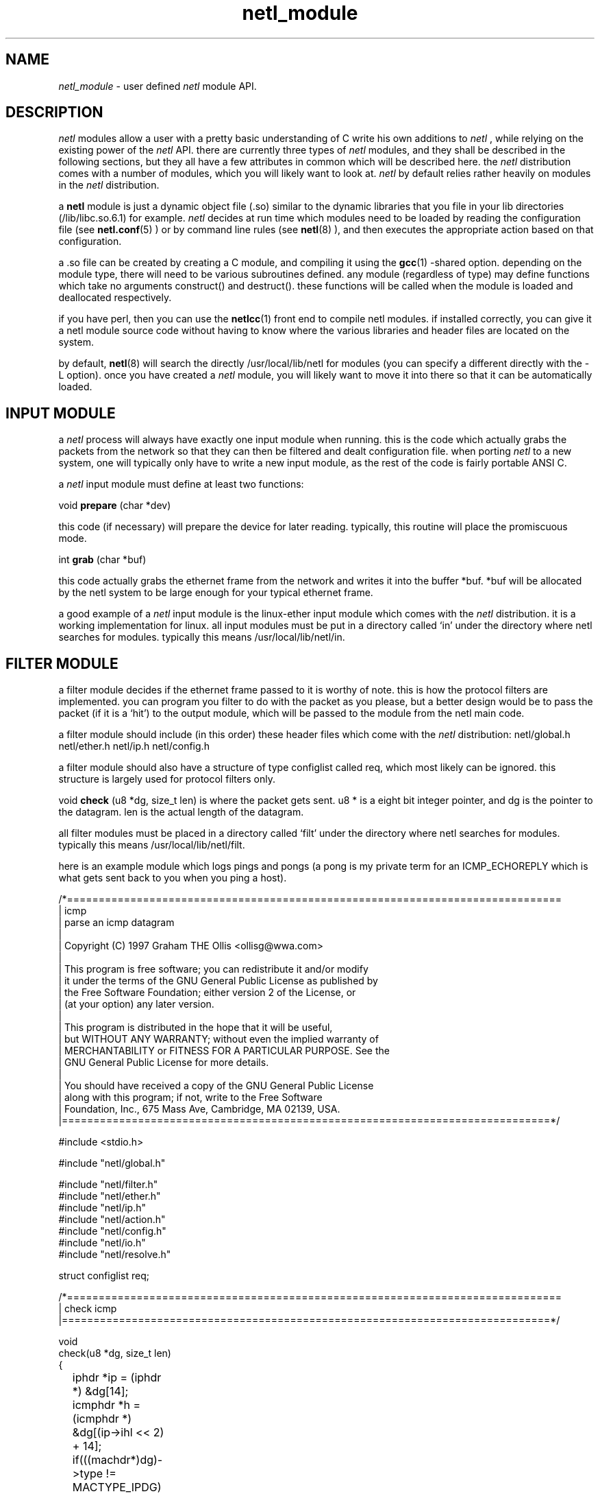 .ad b
.TH netl_module 1 "18 June 1999" "CORE software" "CORE software"
.AT 3
.de sh
.br
.ne 5
.PP
\fB\\$1\fR
.PP
..
.PP
.SH NAME
.PP
.I netl_module
- user defined 
.I netl
module API.
.PP
.SH DESCRIPTION
.PP
.I netl
modules allow a user with a pretty basic understanding of C write
his own additions to 
.I netl
, while relying on the existing power of the
.I netl
API.  there are currently three types of 
.I netl
modules, and
they shall be described in the following sections, but they all have a
few attributes in common which will be described here.  the 
.I netl
distribution comes with a number of modules, which you will likely want
to look at.  
.I netl
by default relies rather heavily on modules in the
.I netl
distribution.
.PP
a 
.B netl
module is just a dynamic object file (.so) similar to the
dynamic libraries that you file in your lib directories
(/lib/libc.so.6.1) for example.  
.I netl
decides at run time which
modules need to be loaded by reading the configuration file (see
.BR netl.conf (5)
) or by command line rules (see 
.BR netl (8)
), and then
executes the appropriate action based on that configuration.
.PP
a .so file can be created by creating a C module, and compiling it using
the 
.BR gcc (1)
-shared option.  depending on the module type, there will
need to be various subroutines defined.  any module (regardless of type)
may define functions which take no arguments construct() and destruct().  
these functions will be called when the module is loaded and deallocated
respectively.
.PP
if you have perl, then you can use the 
.BR netlcc (1)
front end to compile
netl modules.  if installed correctly, you can give it a netl module
source code without having to know where the various libraries and header
files are located on the system.
.PP
by default, 
.BR netl (8)
will search the directly /usr/local/lib/netl for
modules (you can specify a different directly with the -L option).  once
you have created a 
.I netl
module, you will likely want to move it into
there so that it can be automatically loaded.
.PP
.SH INPUT MODULE
.PP
a 
.I netl
process will always have exactly one input module when running.  
this is the code which actually grabs the packets from the network so
that they can then be filtered and dealt configuration file.  when
porting 
.I netl
to a new system, one will typically only have to write a
new input module, as the rest of the code is fairly portable ANSI C.
.PP
a 
.I netl
input module must define at least two functions:
.PP
void
.B prepare
(char *dev)
.PP
this code (if necessary) will prepare the device for later reading.  
typically, this routine will place the promiscuous mode.
.PP
int
.B grab
(char *buf)
.PP
this code actually grabs the ethernet frame from the network and writes
it into the buffer *buf.  *buf will be allocated by the netl system to be
large enough for your typical ethernet frame.
.PP
a good example of a 
.I netl
input module is the linux-ether input module
which comes with the 
.I netl
distribution.  it is a working
implementation for linux.  all input modules must be put in a directory
called `in' under the directory where netl searches for modules.  
typically this means /usr/local/lib/netl/in.
.PP
.SH FILTER MODULE
.PP
a filter module decides if the ethernet frame passed to it is worthy of
note.  this is how the protocol filters are implemented.  you can program
you filter to do with the packet as you please, but a better design would
be to pass the packet (if it is a `hit') to the output module, which will
be passed to the module from the netl main code.
.PP
a filter module should include (in this order) these header files which
come with the 
.I netl
distribution: netl/global.h netl/ether.h netl/ip.h
netl/config.h
.PP
a filter module should also have a structure of type configlist called
req, which most likely can be ignored.  this structure is largely used
for protocol filters only.
.PP
void 
.B check
(u8 *dg, size_t len) is where the packet gets sent. u8 * is
a eight bit integer pointer, and dg is the pointer to the datagram.  len
is the actual length of the datagram.
.PP
all filter modules must be placed in a directory called `filt' under the
directory where netl searches for modules.  typically this means
/usr/local/lib/netl/filt.
.PP
here is an example module which logs pings and pongs (a pong is my
private term for an ICMP_ECHOREPLY which is what gets sent back to you
when you ping a host).
.PP
.nf
/*==============================================================================
| icmp
|   parse an icmp datagram
|
|   Copyright (C) 1997 Graham THE Ollis <ollisg@wwa.com>
|
|   This program is free software; you can redistribute it and/or modify
|   it under the terms of the GNU General Public License as published by
|   the Free Software Foundation; either version 2 of the License, or
|   (at your option) any later version.
|
|   This program is distributed in the hope that it will be useful,
|   but WITHOUT ANY WARRANTY; without even the implied warranty of
|   MERCHANTABILITY or FITNESS FOR A PARTICULAR PURPOSE.  See the
|   GNU General Public License for more details.
|
|   You should have received a copy of the GNU General Public License
|   along with this program; if not, write to the Free Software
|   Foundation, Inc., 675 Mass Ave, Cambridge, MA 02139, USA.
|=============================================================================*/

#include <stdio.h>

#include "netl/global.h"

#include "netl/filter.h"
#include "netl/ether.h"
#include "netl/ip.h"
#include "netl/action.h"
#include "netl/config.h"
#include "netl/io.h"
#include "netl/resolve.h"

struct configlist req;

/*==============================================================================
| check icmp
|=============================================================================*/

void
check(u8 *dg, size_t len)
{
	iphdr *ip = (iphdr *) &dg[14];
	icmphdr *h = (icmphdr *) &dg[(ip->ihl << 2) + 14];

	if(((machdr*)dg)->type != MACTYPE_IPDG)
		return;

	if(ip->version != IP_VERSION)
		return;

	if(ip->protocol != PROTOCOL_ICMP)
		return;

	if(h->type == 8)
		log("ping %s => %s", ip2string(ip->saddr), ip2string(ip->daddr));
	if(h->type == 0)
		log("pong %s => %s",  ip2string(ip->saddr), ip2string(ip->daddr));
}

.fi
.PP
to compile this module,
.PP
% netlcc ping.c
.PP
and then copy it into the module directory at the correct place.
.PP
% cp ping.so /usr/local/lib/netl/filt
.PP
and you can try it out by running (as root) netl thus:
.PP
# netl -z 'null &ping'
.PP
here is a more complicated module, which i use on my system.
.PP
.nf
/*==============================================================================
| icmp
|   parse an icmp datagram
|
|   Copyright (C) 1997 Graham THE Ollis <ollisg@wwa.com>
|
|   This program is free software; you can redistribute it and/or modify
|   it under the terms of the GNU General Public License as published by
|   the Free Software Foundation; either version 2 of the License, or
|   (at your option) any later version.
|
|   This program is distributed in the hope that it will be useful,
|   but WITHOUT ANY WARRANTY; without even the implied warranty of
|   MERCHANTABILITY or FITNESS FOR A PARTICULAR PURPOSE.  See the
|   GNU General Public License for more details.
|
|   You should have received a copy of the GNU General Public License
|   along with this program; if not, write to the Free Software
|   Foundation, Inc., 675 Mass Ave, Cambridge, MA 02139, USA.
|=============================================================================*/

#include <stdio.h>

#include "netl/global.h"

#include "netl/filter.h"
#include "netl/ether.h"
#include "netl/ip.h"
#include "netl/action.h"
#include "netl/config.h"
#include "netl/io.h"
#include "netl/resolve.h"

struct configlist req;
#define mynet 0x0a0a0a00

/*==============================================================================
| check icmp
|=============================================================================*/

void
check(u8 *dg, size_t len)
{
	iphdr *ip = (iphdr *) &dg[14];
	union { icmphdr i; tcphdr t; udphdr u; } *h = (void *) &dg[(ip->ihl << 2) + 14];
	u32 us = searchbyname("local");

	if(((machdr*)dg)->type != MACTYPE_IPDG)
		return;

	if(ip->version != IP_VERSION)
		return;

	if(ip->daddr != us)
		return;

	if((ntohl(ip->saddr) & mynet) == mynet)
		return;

	if(ip->protocol == PROTOCOL_ICMP) {

		if(h->i.type == 8)
			log("ping %s => %s", ip2string(ip->saddr), ip2string(ip->daddr));
		if(h->i.type == 0)
			log("pong %s => %s",  ip2string(ip->saddr), ip2string(ip->daddr));
	}

	else if(ip->protocol == PROTOCOL_UDP) {

		if(ntohs(h->u.dest) >= 33434)
			log("traceroute %s => %s (%d)", ip2string(ip->saddr), ip2string(ip->daddr), ntohs(h->u.dest));

	}

	else if(ip->protocol == PROTOCOL_TCP && 
		h->t.fin == 0 &&
		h->t.syn == 1 &&
		h->t.rst == 0 &&
		h->t.psh == 0 &&
		h->t.ack == 0 &&
		h->t.urg == 0) {

		char *prot;

		switch(ntohs(h->t.dest)) {
			case 21 : prot = "ftp"; break;
			case 22 : prot = "ssh"; break;
			case 23 : prot = "telnet"; break;
			case 25 : prot = "smtp"; break;
			case 70 : prot = "gopher"; break;
			case 79 : prot = "finger"; break;
			case 80 : prot = "www"; break;
			case 109: prot = "pop2"; break;
			case 110: prot = "pop3"; break;
			case 113: prot = "auth"; break;

			default : 
				if(h->t.source)
					prot = "ftp reply";
				else
					prot = "unknown_tcp";
				break;
		}

		log("%s %s:%d => %s:%d", prot, 
				ip2string(ip->saddr), 
				ntohs(h->t.source),
				ip2string(ip->daddr),
				ntohs(h->t.dest));

	}

	else if(ip->protocol == PROTOCOL_TCP && 
		h->t.fin == 1 &&
		h->t.syn == 0 &&
		h->t.rst == 0 &&
		h->t.psh == 0 &&
		h->t.ack == 0 &&
		h->t.urg == 0) {

		log("fin %s:%d => %s:%d", 
			ip2string(ip->saddr), 
			ntohs(h->t.source),
			ip2string(ip->daddr),
			ntohs(h->t.dest));

	}

	else if(ip->protocol == PROTOCOL_TCP) { 

		/* nothing */

	}

	else if(ip->protocol == PROTOCOL_IGNP) {

		log("ignp %s => %s", 
			ip2string(ip->saddr), 
			ip2string(ip->daddr));

	}

	else {
		log("unknown %s => %s",
			ip2string(ip->saddr), 
			ip2string(ip->daddr));
	}
}

.fi
.PP
notice the use of structures such as iphdr, udphdr and the like.  it is
useful to take a look at netl/ip.h as this contains most of the
structures useful for IPv4.
.PP
.SH OUTPUT MODULE
.PP
the last type of module is used for output.  once the packet has been
deemed interesting by whatever filter module, it is passed to an output
module.  once again, output modules must live in a directory called `out'
where ever 
.I netl
is searching for modules.  this is usually
/usr/local/lib/netl/out.
.PP
possible uses for this type of module include an X interface which sends
popup messages to a user when someone is trying to hack into his machine.  
this is just an idea.
.PP
an output module should define an integer 
.B action_done
which is used by
the protocol filters to keep it from logging or dumping a particular
frame more than once, while allowing a frame to be logged and dumped by
different rules.  in general, set 
.B action_done
to TRUE immediately when
.B action
() is called.
.PP
void 
.B action
(u8 *dg, struct configitem *cf, size_t len) is called
directly by whichever filter module is in use.  once again, dg is the
pointer to the datagram and len is the length of that datagram.  cf is a
pointer to a config item which can for the most part be ignored.  the one
useful portion of the configitem is the member logname which is the
requirement 
.B name=
you specified in the configuration file (see
.BR netl.conf (5)
).  cf->logname is the desired value.
.PP
there are copious examples that come with the 
.I netl
distribution, but
none really worth going over at the moment.
.PP
.SH SEE ALSO
.PP
.BR netl (8)
, 
.BR netl.conf (5)
, 
.BR netlcc (1)
, 
.BR netl_install (1)
,
.BR netl_module (1)
, 
.BR neta (1)
, 
.BR dcp (1)
and 
.BR xd (1)
.PP
.SH BUGS
.PP
there are almost certainly bugs, please report them to me.  my email
address is Graham Ollis <ollisg@wwa.com>, and the CORE home page is at
http://www.wwa.com/~ollisg/core.html, which should contain up to date
information on 
.B netl
.
.PP
.SH COPYING
.PP
Copyright 1996, 1997, 1999 Graham THE Ollis
.PP
This program is free software; you can redistribute it and/or modify it
under the terms of the GNU General Public License as published by the
Free Software Foundation; either version 2 of the License, or (at your
option) any later version.
.PP
This program is distributed in the hope that it will be useful, but
WITHOUT ANY WARRANTY; without even the implied warranty of
MERCHANTABILITY or FITNESS FOR A PARTICULAR PURPOSE.  See the GNU General
Public License for more details.
.PP
You should have received a copy of the GNU General Public License along
with this program; if not, write to the Free Software Foundation, Inc.,
675 Mass Ave, Cambridge, MA 02139, USA.
.PP
.PP
.SH AUTHOR
.PP
Graham THE Ollis <ollisg@wwa.com>
